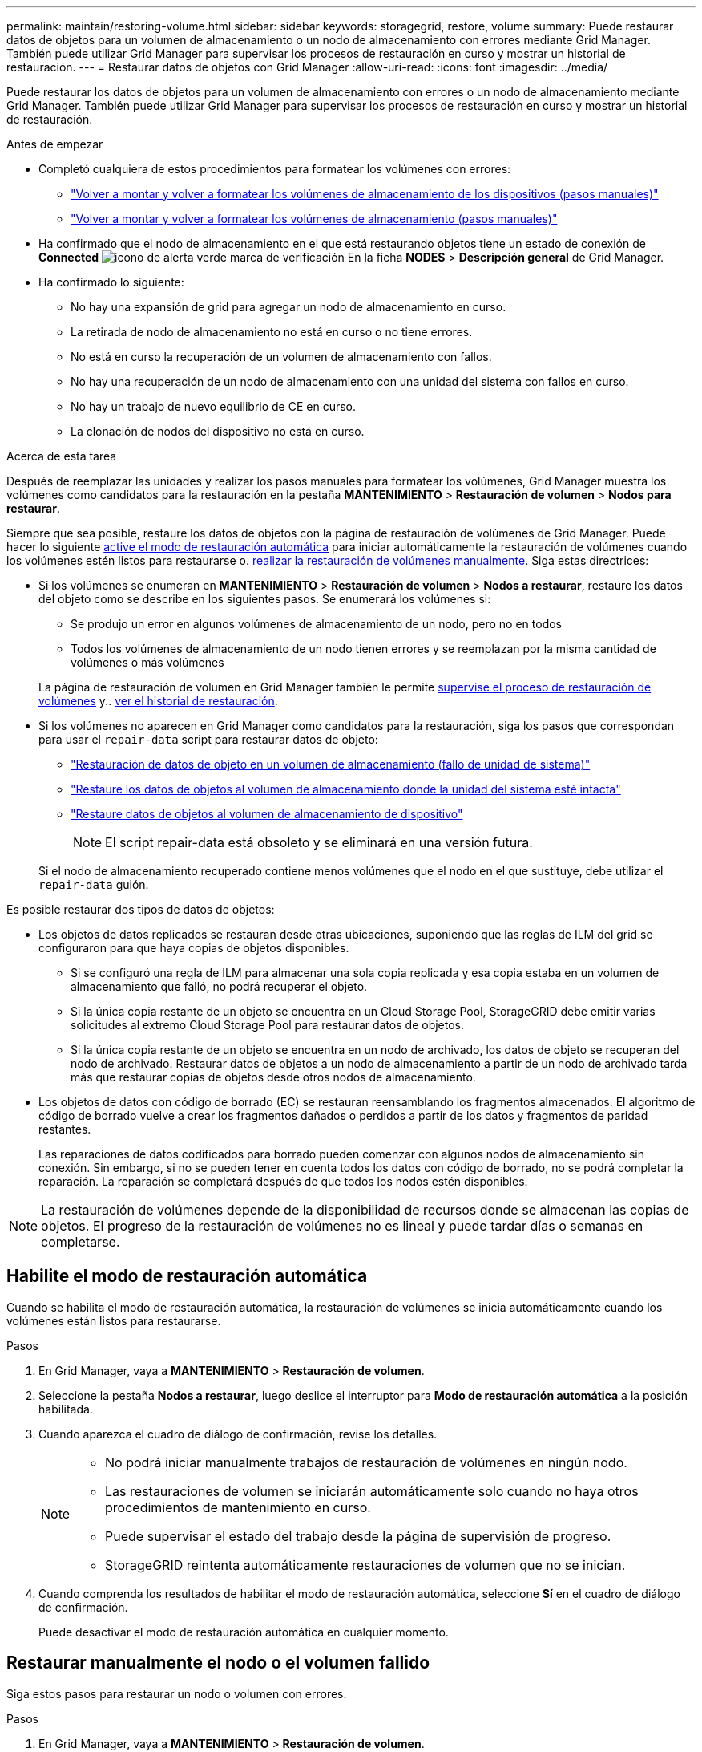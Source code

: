 ---
permalink: maintain/restoring-volume.html 
sidebar: sidebar 
keywords: storagegrid, restore, volume 
summary: Puede restaurar datos de objetos para un volumen de almacenamiento o un nodo de almacenamiento con errores mediante Grid Manager. También puede utilizar Grid Manager para supervisar los procesos de restauración en curso y mostrar un historial de restauración. 
---
= Restaurar datos de objetos con Grid Manager
:allow-uri-read: 
:icons: font
:imagesdir: ../media/


[role="lead"]
Puede restaurar los datos de objetos para un volumen de almacenamiento con errores o un nodo de almacenamiento mediante Grid Manager. También puede utilizar Grid Manager para supervisar los procesos de restauración en curso y mostrar un historial de restauración.

.Antes de empezar
* Completó cualquiera de estos procedimientos para formatear los volúmenes con errores:
+
** link:../maintain/remounting-and-reformatting-appliance-storage-volumes.html["Volver a montar y volver a formatear los volúmenes de almacenamiento de los dispositivos (pasos manuales)"]
** link:../maintain/remounting-and-reformatting-storage-volumes-manual-steps.html["Volver a montar y volver a formatear los volúmenes de almacenamiento (pasos manuales)"]


* Ha confirmado que el nodo de almacenamiento en el que está restaurando objetos tiene un estado de conexión de *Connected* image:../media/icon_alert_green_checkmark.png["icono de alerta verde marca de verificación"] En la ficha *NODES* > *Descripción general* de Grid Manager.
* Ha confirmado lo siguiente:
+
** No hay una expansión de grid para agregar un nodo de almacenamiento en curso.
** La retirada de nodo de almacenamiento no está en curso o no tiene errores.
** No está en curso la recuperación de un volumen de almacenamiento con fallos.
** No hay una recuperación de un nodo de almacenamiento con una unidad del sistema con fallos en curso.
** No hay un trabajo de nuevo equilibrio de CE en curso.
** La clonación de nodos del dispositivo no está en curso.




.Acerca de esta tarea
Después de reemplazar las unidades y realizar los pasos manuales para formatear los volúmenes, Grid Manager muestra los volúmenes como candidatos para la restauración en la pestaña *MANTENIMIENTO* > *Restauración de volumen* > *Nodos para restaurar*.

Siempre que sea posible, restaure los datos de objetos con la página de restauración de volúmenes de Grid Manager. Puede hacer lo siguiente <<enable-auto-restore-mode,active el modo de restauración automática>> para iniciar automáticamente la restauración de volúmenes cuando los volúmenes estén listos para restaurarse o. <<manually-restore,realizar la restauración de volúmenes manualmente>>. Siga estas directrices:

* Si los volúmenes se enumeran en *MANTENIMIENTO* > *Restauración de volumen* > *Nodos a restaurar*, restaure los datos del objeto como se describe en los siguientes pasos. Se enumerará los volúmenes si:
+
** Se produjo un error en algunos volúmenes de almacenamiento de un nodo, pero no en todos
** Todos los volúmenes de almacenamiento de un nodo tienen errores y se reemplazan por la misma cantidad de volúmenes o más volúmenes


+
La página de restauración de volumen en Grid Manager también le permite <<view-restoration-progress,supervise el proceso de restauración de volúmenes>> y.. <<view-restoration-history,ver el historial de restauración>>.

* Si los volúmenes no aparecen en Grid Manager como candidatos para la restauración, siga los pasos que correspondan para usar el `repair-data` script para restaurar datos de objeto:
+
** link:restoring-object-data-to-storage-volume.html["Restauración de datos de objeto en un volumen de almacenamiento (fallo de unidad de sistema)"]
** link:restoring-object-data-to-storage-volume-where-system-drive-is-intact.html["Restaure los datos de objetos al volumen de almacenamiento donde la unidad del sistema esté intacta"]
** link:restoring-object-data-to-storage-volume-for-appliance.html["Restaure datos de objetos al volumen de almacenamiento de dispositivo"]
+

NOTE: El script repair-data está obsoleto y se eliminará en una versión futura.



+
Si el nodo de almacenamiento recuperado contiene menos volúmenes que el nodo en el que sustituye, debe utilizar el `repair-data` guión.



Es posible restaurar dos tipos de datos de objetos:

* Los objetos de datos replicados se restauran desde otras ubicaciones, suponiendo que las reglas de ILM del grid se configuraron para que haya copias de objetos disponibles.
+
** Si se configuró una regla de ILM para almacenar una sola copia replicada y esa copia estaba en un volumen de almacenamiento que falló, no podrá recuperar el objeto.
** Si la única copia restante de un objeto se encuentra en un Cloud Storage Pool, StorageGRID debe emitir varias solicitudes al extremo Cloud Storage Pool para restaurar datos de objetos.
** Si la única copia restante de un objeto se encuentra en un nodo de archivado, los datos de objeto se recuperan del nodo de archivado. Restaurar datos de objetos a un nodo de almacenamiento a partir de un nodo de archivado tarda más que restaurar copias de objetos desde otros nodos de almacenamiento.


* Los objetos de datos con código de borrado (EC) se restauran reensamblando los fragmentos almacenados. El algoritmo de código de borrado vuelve a crear los fragmentos dañados o perdidos a partir de los datos y fragmentos de paridad restantes.
+
Las reparaciones de datos codificados para borrado pueden comenzar con algunos nodos de almacenamiento sin conexión. Sin embargo, si no se pueden tener en cuenta todos los datos con código de borrado, no se podrá completar la reparación. La reparación se completará después de que todos los nodos estén disponibles.




NOTE: La restauración de volúmenes depende de la disponibilidad de recursos donde se almacenan las copias de objetos. El progreso de la restauración de volúmenes no es lineal y puede tardar días o semanas en completarse.



== [[enable-auto-restore-mode]]Habilite el modo de restauración automática

Cuando se habilita el modo de restauración automática, la restauración de volúmenes se inicia automáticamente cuando los volúmenes están listos para restaurarse.

.Pasos
. En Grid Manager, vaya a *MANTENIMIENTO* > *Restauración de volumen*.
. Seleccione la pestaña *Nodos a restaurar*, luego deslice el interruptor para *Modo de restauración automática* a la posición habilitada.
. Cuando aparezca el cuadro de diálogo de confirmación, revise los detalles.
+
[NOTE]
====
** No podrá iniciar manualmente trabajos de restauración de volúmenes en ningún nodo.
** Las restauraciones de volumen se iniciarán automáticamente solo cuando no haya otros procedimientos de mantenimiento en curso.
** Puede supervisar el estado del trabajo desde la página de supervisión de progreso.
** StorageGRID reintenta automáticamente restauraciones de volumen que no se inician.


====
. Cuando comprenda los resultados de habilitar el modo de restauración automática, seleccione *Sí* en el cuadro de diálogo de confirmación.
+
Puede desactivar el modo de restauración automática en cualquier momento.





== [[Manually-restore]]Restaurar manualmente el nodo o el volumen fallido

Siga estos pasos para restaurar un nodo o volumen con errores.

.Pasos
. En Grid Manager, vaya a *MANTENIMIENTO* > *Restauración de volumen*.
. Seleccione la pestaña *Nodos a restaurar*, luego deslice el interruptor para *Modo de restauración automática* a la posición desactivada.
+
El número de la pestaña indica la cantidad de nodos con volúmenes que requieren restaurar.

. Expanda cada nodo para ver los volúmenes que necesita restauración y su estado.
. Corrija los problemas que impidan la restauración de cada volumen. Los problemas se indicarán al seleccionar *Esperando pasos manuales*, si se muestra como el estado del volumen.
. Seleccione un nodo para restaurar donde todos los volúmenes indican el estado Listo para restaurar.
+
Solo es posible restaurar los volúmenes de un nodo a la vez.

+
Cada volumen del nodo debe indicar que está listo para restaurar.

. Seleccione *Iniciar restauración*.
. Aborda cualquier advertencia que pueda aparecer o selecciona *Iniciar de todos modos* para ignorar las advertencias e iniciar la restauración.


Los nodos se mueven de la pestaña *Nodes to restore* a la pestaña *Restoration Progress* cuando comienza la restauración.

Si no se puede iniciar una restauración de volumen, el nodo vuelve a la pestaña *Nodes to restore*.



== [[view-restore-progress]]Ver progreso de restauración

La pestaña *Progreso de la restauración* muestra el estado del proceso de restauración del volumen y la información sobre los volúmenes de un nodo que se está restaurando.

Las tasas de reparación de datos para objetos replicados y con código de borrado en todos los volúmenes son medias que resumen todas las restauraciones en curso, incluidas las restauraciones iniciadas mediante el `repair-data` guión. También se indica el porcentaje de objetos en esos volúmenes que están intactos y no requieren restauración.


NOTE: La restauración de datos replicada depende de la disponibilidad de los recursos donde se almacenan las copias replicadas. El progreso de la restauración de datos replicados no es lineal y puede tardar días o semanas en completarse.

La sección Trabajos de restauración muestra información sobre restauraciones de volúmenes iniciadas desde Grid Manager.

* El número del encabezado de la sección Trabajos de restauración indica el número de volúmenes que se restauran o se ponen en cola para la restauración.
* En la tabla se muestra información sobre cada volumen del nodo que se está restaurando y su progreso.
+
** El progreso de cada nodo muestra el porcentaje de cada trabajo.
** Expanda la columna Detalles para mostrar la hora de inicio de la restauración y el ID del trabajo.


* Si falla la restauración de un volumen:
+
** La columna Estado indica `failed (attempting retry)`, y se reintentará automáticamente.
** Si han fallado varios trabajos de restauración, el trabajo más reciente se volverá a intentar automáticamente en primer lugar.
** La alerta *EC repair failure* se activa si los reintentos continúan fallando. Siga los pasos de la alerta para resolver el problema.






== [[view-restore-history]]Ver historial de restauración

La pestaña *Historial de restauración* muestra información sobre todas las restauraciones de volumen que se han completado con éxito.


NOTE: Los tamaños no son aplicables para los objetos replicados y solo aparecen para las restauraciones que contienen objetos de datos con código de borrado (EC).
